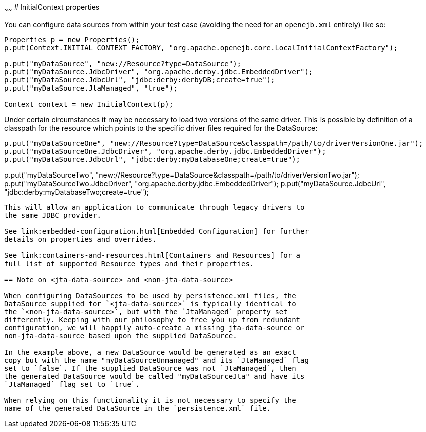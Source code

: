 :index-group: Testing Techniques
:type: page
:status: published
:title: Configuring DataSources in Tests 
~~~~~~
# InitialContext
properties

You can configure data sources from within your test case (avoiding the
need for an `openejb.xml` entirely) like so:

....
Properties p = new Properties();
p.put(Context.INITIAL_CONTEXT_FACTORY, "org.apache.openejb.core.LocalInitialContextFactory");

p.put("myDataSource", "new://Resource?type=DataSource");
p.put("myDataSource.JdbcDriver", "org.apache.derby.jdbc.EmbeddedDriver");
p.put("myDataSource.JdbcUrl", "jdbc:derby:derbyDB;create=true");
p.put("myDataSource.JtaManaged", "true");

Context context = new InitialContext(p);
....

Under certain circumstances it may be necessary to load two versions of
the same driver. This is possible by definition of a classpath for the
resource which points to the specific driver files required for the
DataSource:

....
p.put("myDataSourceOne", "new://Resource?type=DataSource&classpath=/path/to/driverVersionOne.jar");
p.put("myDataSourceOne.JdbcDriver", "org.apache.derby.jdbc.EmbeddedDriver");
p.put("myDataSource.JdbcUrl", "jdbc:derby:myDatabaseOne;create=true");
....
p.put("myDataSourceTwo", "new://Resource?type=DataSource&classpath=/path/to/driverVersionTwo.jar");
p.put("myDataSourceTwo.JdbcDriver", "org.apache.derby.jdbc.EmbeddedDriver");
p.put("myDataSource.JdbcUrl", "jdbc:derby:myDatabaseTwo;create=true");
....

This will allow an application to communicate through legacy drivers to
the same JDBC provider.

See link:embedded-configuration.html[Embedded Configuration] for further
details on properties and overrides.

See link:containers-and-resources.html[Containers and Resources] for a
full list of supported Resource types and their properties.

== Note on <jta-data-source> and <non-jta-data-source>

When configuring DataSources to be used by persistence.xml files, the
DataSource supplied for `<jta-data-source>` is typically identical to
the `<non-jta-data-source>`, but with the `JtaManaged` property set
differently. Keeping with our philosophy to free you up from redundant
configuration, we will happily auto-create a missing jta-data-source or
non-jta-data-source based upon the supplied DataSource.

In the example above, a new DataSource would be generated as an exact
copy but with the name "myDataSourceUnmanaged" and its `JtaManaged` flag
set to `false`. If the supplied DataSource was not `JtaManaged`, then
the generated DataSource would be called "myDataSourceJta" and have its
`JtaManaged` flag set to `true`.

When relying on this functionality it is not necessary to specify the
name of the generated DataSource in the `persistence.xml` file.
